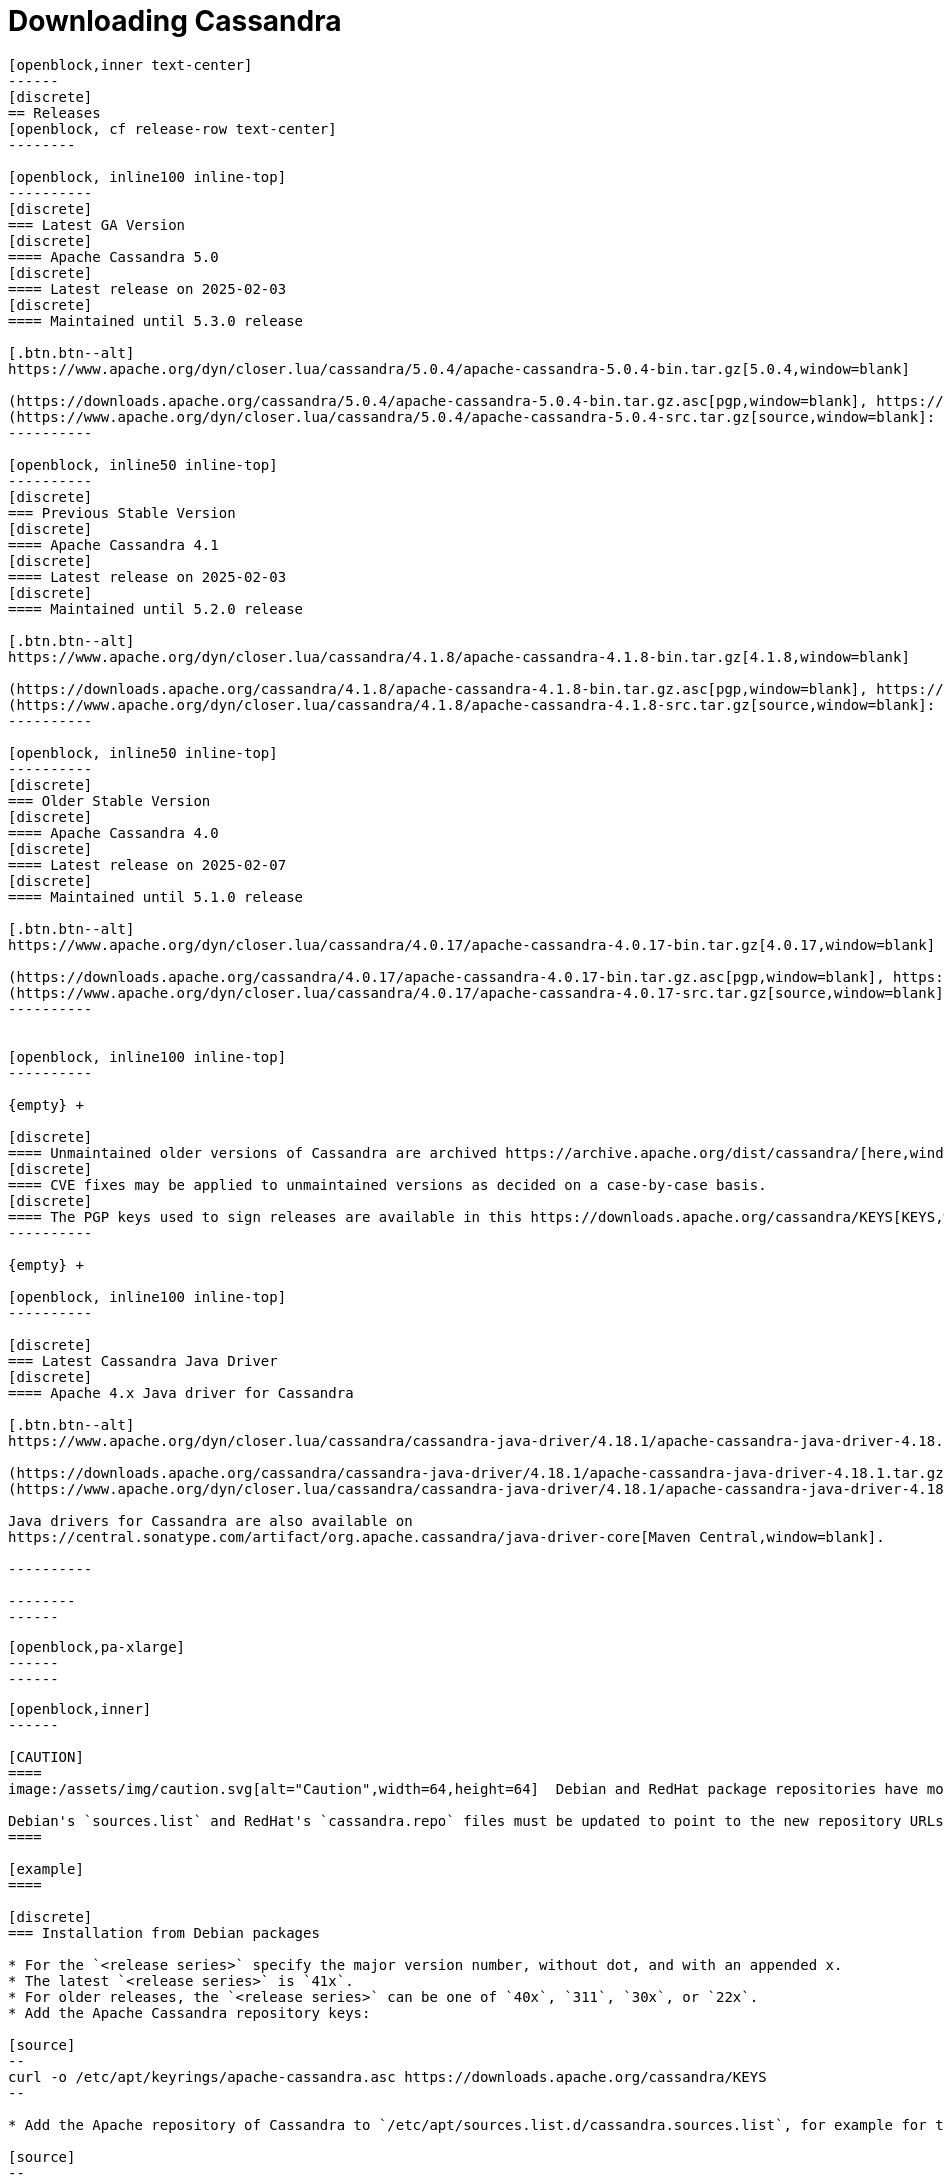 = Downloading Cassandra
:page-layout: basic-full


[openblock,arrow py-xlarge]
----
[openblock,inner text-center]
------
[discrete]
== Releases
[openblock, cf release-row text-center]
--------

[openblock, inline100 inline-top]
----------
[discrete]
=== Latest GA Version
[discrete]
==== Apache Cassandra 5.0
[discrete]
==== Latest release on 2025-02-03
[discrete]
==== Maintained until 5.3.0 release

[.btn.btn--alt]
https://www.apache.org/dyn/closer.lua/cassandra/5.0.4/apache-cassandra-5.0.4-bin.tar.gz[5.0.4,window=blank]

(https://downloads.apache.org/cassandra/5.0.4/apache-cassandra-5.0.4-bin.tar.gz.asc[pgp,window=blank], https://downloads.apache.org/cassandra/5.0.4/apache-cassandra-5.0.4-bin.tar.gz.sha256[sha256,window=blank], https://downloads.apache.org/cassandra/5.0.4/apache-cassandra-5.0.4-bin.tar.gz.sha512[sha512,window=blank]) +
(https://www.apache.org/dyn/closer.lua/cassandra/5.0.4/apache-cassandra-5.0.4-src.tar.gz[source,window=blank]: https://downloads.apache.org/cassandra/5.0.4/apache-cassandra-5.0.4-src.tar.gz.asc[pgp,window=blank], https://downloads.apache.org/cassandra/5.0.4/apache-cassandra-5.0.4-src.tar.gz.sha256[sha256,window=blank], https://downloads.apache.org/cassandra/5.0.4/apache-cassandra-5.0.4-src.tar.gz.sha512[sha512,window=blank])
----------

[openblock, inline50 inline-top]
----------
[discrete]
=== Previous Stable Version
[discrete]
==== Apache Cassandra 4.1
[discrete]
==== Latest release on 2025-02-03
[discrete]
==== Maintained until 5.2.0 release

[.btn.btn--alt]
https://www.apache.org/dyn/closer.lua/cassandra/4.1.8/apache-cassandra-4.1.8-bin.tar.gz[4.1.8,window=blank]

(https://downloads.apache.org/cassandra/4.1.8/apache-cassandra-4.1.8-bin.tar.gz.asc[pgp,window=blank], https://downloads.apache.org/cassandra/4.1.8/apache-cassandra-4.1.8-bin.tar.gz.sha256[sha256,window=blank], https://downloads.apache.org/cassandra/4.1.8/apache-cassandra-4.1.8-bin.tar.gz.sha512[sha512,window=blank]) +
(https://www.apache.org/dyn/closer.lua/cassandra/4.1.8/apache-cassandra-4.1.8-src.tar.gz[source,window=blank]: https://downloads.apache.org/cassandra/4.1.8/apache-cassandra-4.1.8-src.tar.gz.asc[pgp,window=blank], https://downloads.apache.org/cassandra/4.1.8/apache-cassandra-4.1.8-src.tar.gz.sha256[sha256,window=blank], https://downloads.apache.org/cassandra/4.1.8/apache-cassandra-4.1.8-src.tar.gz.sha512[sha512,window=blank])
----------

[openblock, inline50 inline-top]
----------
[discrete]
=== Older Stable Version
[discrete]
==== Apache Cassandra 4.0
[discrete]
==== Latest release on 2025-02-07
[discrete]
==== Maintained until 5.1.0 release

[.btn.btn--alt]
https://www.apache.org/dyn/closer.lua/cassandra/4.0.17/apache-cassandra-4.0.17-bin.tar.gz[4.0.17,window=blank]

(https://downloads.apache.org/cassandra/4.0.17/apache-cassandra-4.0.17-bin.tar.gz.asc[pgp,window=blank], https://downloads.apache.org/cassandra/4.0.17/apache-cassandra-4.0.17-bin.tar.gz.sha256[sha256,window=blank], https://downloads.apache.org/cassandra/4.0.17/apache-cassandra-4.0.17-bin.tar.gz.sha512[sha512,window=blank]) +
(https://www.apache.org/dyn/closer.lua/cassandra/4.0.17/apache-cassandra-4.0.17-src.tar.gz[source,window=blank]: https://downloads.apache.org/cassandra/4.0.17/apache-cassandra-4.0.17-src.tar.gz.asc[pgp,window=blank], https://downloads.apache.org/cassandra/4.0.17/apache-cassandra-4.0.17-src.tar.gz.sha256[sha256,window=blank], https://downloads.apache.org/cassandra/4.0.17/apache-cassandra-4.0.17-src.tar.gz.sha512[sha512,window=blank])
----------


[openblock, inline100 inline-top]
----------

{empty} +

[discrete]
==== Unmaintained older versions of Cassandra are archived https://archive.apache.org/dist/cassandra/[here,window=_blank].
[discrete]
==== CVE fixes may be applied to unmaintained versions as decided on a case-by-case basis.
[discrete]
==== The PGP keys used to sign releases are available in this https://downloads.apache.org/cassandra/KEYS[KEYS,window=_blank] file.
----------

{empty} +

[openblock, inline100 inline-top]
----------

[discrete]
=== Latest Cassandra Java Driver
[discrete]
==== Apache 4.x Java driver for Cassandra

[.btn.btn--alt]
https://www.apache.org/dyn/closer.lua/cassandra/cassandra-java-driver/4.18.1/apache-cassandra-java-driver-4.18.1.tar.gz[4.18.1,window=blank]

(https://downloads.apache.org/cassandra/cassandra-java-driver/4.18.1/apache-cassandra-java-driver-4.18.1.tar.gz.asc[pgp,window=blank], https://downloads.apache.org/cassandra/cassandra-java-driver/4.18.1/apache-cassandra-java-driver-4.18.1.tar.gz.sha256[sha256,window=blank], https://downloads.apache.org/cassandra/cassandra-java-driver/4.18.1/apache-cassandra-java-driver-4.18.1.tar.gz.sha512[sha512,window=blank]) +
(https://www.apache.org/dyn/closer.lua/cassandra/cassandra-java-driver/4.18.1/apache-cassandra-java-driver-4.18.1-source.tar.gz[source,window=blank]: https://downloads.apache.org/cassandra/cassandra-java-driver/4.18.1/apache-cassandra-java-driver-4.18.1-source.tar.gz.asc[pgp,window=blank], https://downloads.apache.org/cassandra/cassandra-java-driver/4.18.1/apache-cassandra-java-driver-4.18.1-source.tar.gz.sha256[sha256,window=blank], https://downloads.apache.org/cassandra/cassandra-java-driver/4.18.1/apache-cassandra-java-driver-4.18.1-source.tar.gz.sha512[sha512,window=blank])

Java drivers for Cassandra are also available on
https://central.sonatype.com/artifact/org.apache.cassandra/java-driver-core[Maven Central,window=blank].

----------

--------
------
----

// START ARROW
[openblock,grad grad--two white]
----
[openblock,pa-xlarge]
------
------
----
// END ARROW

[openblock,arrow pt-xlarge]
----
[openblock,inner]
------

[CAUTION]
====
image:/assets/img/caution.svg[alt="Caution",width=64,height=64]  Debian and RedHat package repositories have moved!

Debian's `sources.list` and RedHat's `cassandra.repo` files must be updated to point to the new repository URLs (see below).
====

[example]
====

[discrete]
=== Installation from Debian packages

* For the `<release series>` specify the major version number, without dot, and with an appended x.
* The latest `<release series>` is `41x`.
* For older releases, the `<release series>` can be one of `40x`, `311`, `30x`, or `22x`.
* Add the Apache Cassandra repository keys:

[source]
--
curl -o /etc/apt/keyrings/apache-cassandra.asc https://downloads.apache.org/cassandra/KEYS
--

* Add the Apache repository of Cassandra to `/etc/apt/sources.list.d/cassandra.sources.list`, for example for the latest 4.1

[source]
--
echo "deb [signed-by=/etc/apt/keyrings/apache-cassandra.asc] https://debian.cassandra.apache.org 41x main" | sudo tee -a /etc/apt/sources.list.d/cassandra.sources.list
--

* Update the repositories:

[source]
--
sudo apt-get update
--

* Install Cassandra:

[source]
--
 sudo apt-get install cassandra
--

* You can start Cassandra with `sudo service cassandra start` and stop it with `sudo service cassandra stop`. However, normally the service will start automatically. For this reason be sure to stop it if you need to make any configuration changes.

* Verify that Cassandra is running by invoking `nodetool status` from the command line.

* The default location of configuration files is `/etc/cassandra`.

* The default location of log and data directories is `/var/log/cassandra/` and `/var/lib/cassandra`.

* Start-up options (heap size, etc) can be configured in `/etc/default/cassandra`.
====
// end example

// start example
[example]
====

[discrete]
=== Installation from RPM packages

* For the `<release series>``` specify the major version number, without dot, and with an appended x.
* The latest `<release series>` is `41x`.
* For older releases, the `<release series>` can be one of `311x`, `30x`, or `22x`.
* (Not all versions of Apache Cassandra are available, since building RPMs is a recent addition to the project.)
* For CentOS 7 and similar (rpm < 4.14), append the `noboolean` repository
* Add the Apache repository of Cassandra to `/etc/yum.repos.d/cassandra.repo`, for example for the latest 4.0 version:


[source]
--
[cassandra]
name=Apache Cassandra
baseurl=https://redhat.cassandra.apache.org/41x/
gpgcheck=1
repo_gpgcheck=1
gpgkey=https://downloads.apache.org/cassandra/KEYS
--

Or for CentOS 7:

[source]
--
[cassandra]
name=Apache Cassandra
baseurl=https://redhat.cassandra.apache.org/41x/noboolean/
gpgcheck=1
repo_gpgcheck=1
gpgkey=https://downloads.apache.org/cassandra/KEYS
--

* Install Cassandra, accepting the gpg key import prompts:

[source]
--
sudo yum install cassandra
--
Start Cassandra (will not start automatically):

[source]
--
service cassandra start
--

Systemd based distributions may require to run `systemctl daemon-reload` once to make Cassandra available as a systemd service. This should happen automatically by running the command above.

Make Cassandra start automatically after reboot:


[source]
--
 chkconfig cassandra on
--
Please note that official RPMs for Apache Cassandra only have been available recently and are not tested thoroughly on all platforms yet. We appreciate your feedback and support and ask you to post details on any issues in the corresponding Jira ticket.

====
// end example

// start example
[example]
====
[discrete]
== Source
Development is done in the Apache Git repository. To check out a copy:

[source]
--
git clone https://gitbox.apache.org/repos/asf/cassandra.git
--
====

------
----
